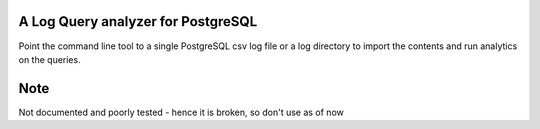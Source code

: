 A Log Query analyzer for PostgreSQL
-------------------------------------
Point the command line tool to a single PostgreSQL csv log file or a log 
directory to import the contents and run analytics on the queries.

Note
----
Not documented and poorly tested - hence it is broken, so don't use as of
now

